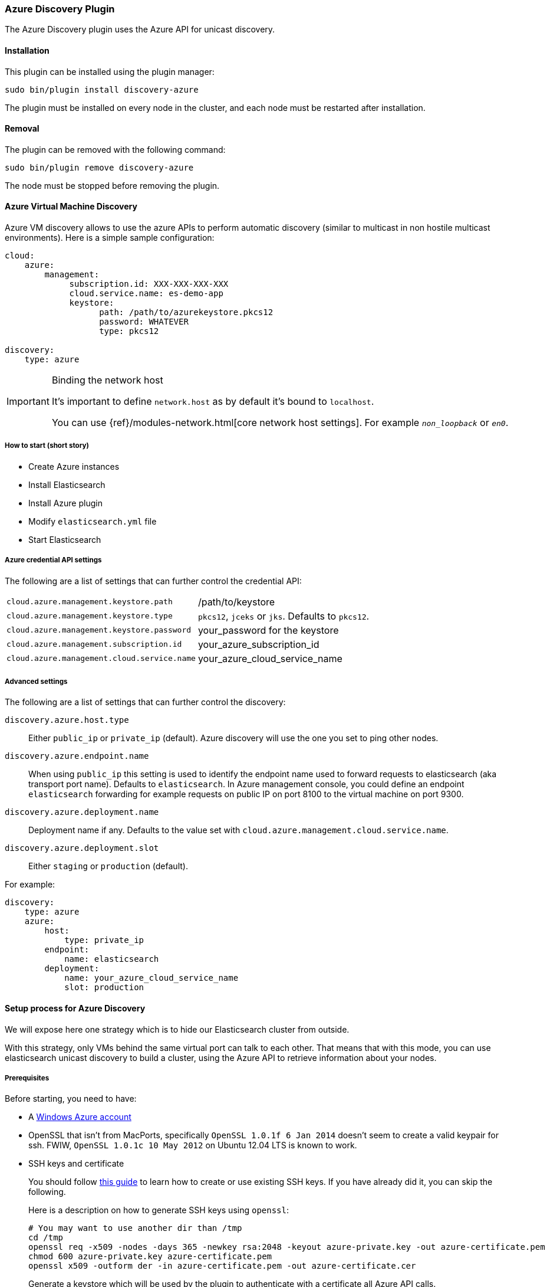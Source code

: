 [[discovery-azure]]
=== Azure Discovery Plugin

The Azure Discovery plugin uses the Azure API for unicast discovery.

[[discovery-azure-install]]
[float]
==== Installation

This plugin can be installed using the plugin manager:

[source,sh]
----------------------------------------------------------------
sudo bin/plugin install discovery-azure
----------------------------------------------------------------

The plugin must be installed on every node in the cluster, and each node must
be restarted after installation.

[[discovery-azure-remove]]
[float]
==== Removal

The plugin can be removed with the following command:

[source,sh]
----------------------------------------------------------------
sudo bin/plugin remove discovery-azure
----------------------------------------------------------------

The node must be stopped before removing the plugin.

[[discovery-azure-usage]]
==== Azure Virtual Machine Discovery

Azure VM discovery allows to use the azure APIs to perform automatic discovery (similar to multicast in non hostile
multicast environments). Here is a simple sample configuration:

[source,yaml]
----
cloud:
    azure:
        management:
             subscription.id: XXX-XXX-XXX-XXX
             cloud.service.name: es-demo-app
             keystore:
                   path: /path/to/azurekeystore.pkcs12
                   password: WHATEVER
                   type: pkcs12

discovery:
    type: azure
----

[IMPORTANT]
.Binding the network host
==============================================

It's important to define `network.host` as by default it's bound to `localhost`.

You can use {ref}/modules-network.html[core network host settings]. For example `_non_loopback_` or `_en0_`.

==============================================

[[discovery-azure-short]]
===== How to start (short story)

* Create Azure instances
* Install Elasticsearch
* Install Azure plugin
* Modify `elasticsearch.yml` file
* Start Elasticsearch

[[discovery-azure-settings]]
===== Azure credential API settings

The following are a list of settings that can further control the credential API:

[horizontal]
`cloud.azure.management.keystore.path`::

    /path/to/keystore

`cloud.azure.management.keystore.type`::

    `pkcs12`, `jceks` or `jks`. Defaults to `pkcs12`.

`cloud.azure.management.keystore.password`::

    your_password for the keystore

`cloud.azure.management.subscription.id`::

    your_azure_subscription_id

`cloud.azure.management.cloud.service.name`::

    your_azure_cloud_service_name


[[discovery-azure-settings-advanced]]
===== Advanced settings

The following are a list of settings that can further control the discovery:

`discovery.azure.host.type`::

    Either `public_ip` or `private_ip` (default). Azure discovery will use the
    one you set to ping other nodes.

`discovery.azure.endpoint.name`::

    When using `public_ip` this setting is used to identify the endpoint name
    used to forward requests to elasticsearch (aka transport port name).
    Defaults to `elasticsearch`. In Azure management console, you could define
    an endpoint `elasticsearch` forwarding for example requests on public IP
    on port 8100 to the virtual machine on port 9300.

`discovery.azure.deployment.name`::

    Deployment name if any. Defaults to the value set with
    `cloud.azure.management.cloud.service.name`.

`discovery.azure.deployment.slot`::

    Either `staging` or `production` (default).

For example:

[source,yaml]
----
discovery:
    type: azure
    azure:
        host:
            type: private_ip
        endpoint:
            name: elasticsearch
        deployment:
            name: your_azure_cloud_service_name
            slot: production
----

[[discovery-azure-long]]
==== Setup process for Azure Discovery

We will expose here one strategy which is to hide our Elasticsearch cluster from outside.

With this strategy, only VMs behind the same virtual port can talk to each
other.  That means that with this mode, you can use elasticsearch unicast
discovery to build a cluster, using the Azure API to retrieve information
about your nodes.

[[discovery-azure-long-prerequisites]]
===== Prerequisites

Before starting, you need to have:

* A http://www.windowsazure.com/[Windows Azure account]
* OpenSSL that isn't from MacPorts, specifically `OpenSSL 1.0.1f 6 Jan
  2014` doesn't seem to create a valid keypair for ssh. FWIW,
 `OpenSSL 1.0.1c 10 May 2012` on Ubuntu 12.04 LTS is known to work.
* SSH keys and certificate
+
--

You should follow http://azure.microsoft.com/en-us/documentation/articles/linux-use-ssh-key/[this guide] to learn
how to create or use existing SSH keys. If you have already did it, you can skip the following.

Here is a description on how to generate SSH keys using `openssl`:

[source,sh]
----
# You may want to use another dir than /tmp
cd /tmp
openssl req -x509 -nodes -days 365 -newkey rsa:2048 -keyout azure-private.key -out azure-certificate.pem
chmod 600 azure-private.key azure-certificate.pem
openssl x509 -outform der -in azure-certificate.pem -out azure-certificate.cer
----

Generate a keystore which will be used by the plugin to authenticate with a certificate
all Azure API calls.

[source,sh]
----
# Generate a keystore (azurekeystore.pkcs12)
# Transform private key to PEM format
openssl pkcs8 -topk8 -nocrypt -in azure-private.key -inform PEM -out azure-pk.pem -outform PEM
# Transform certificate to PEM format
openssl x509 -inform der -in azure-certificate.cer -out azure-cert.pem
cat azure-cert.pem azure-pk.pem > azure.pem.txt
# You MUST enter a password!
openssl pkcs12 -export -in azure.pem.txt -out azurekeystore.pkcs12 -name azure -noiter -nomaciter
----

Upload the `azure-certificate.cer` file both in the elasticsearch Cloud Service (under `Manage Certificates`),
and under `Settings -> Manage Certificates`.

IMPORTANT: When prompted for a password, you need to enter a non empty one.

See this http://www.windowsazure.com/en-us/manage/linux/how-to-guides/ssh-into-linux/[guide] for
more details about how to create keys for Azure.

Once done, you need to upload your certificate in Azure:

* Go to the https://account.windowsazure.com/[management console].
* Sign in using your account.
* Click on `Portal`.
* Go to Settings (bottom of the left list)
* On the bottom bar, click on `Upload` and upload your `azure-certificate.cer` file.

You may want to use
http://www.windowsazure.com/en-us/develop/nodejs/how-to-guides/command-line-tools/[Windows Azure Command-Line Tool]:

--

* Install https://github.com/joyent/node/wiki/Installing-Node.js-via-package-manager[NodeJS], for example using
homebrew on MacOS X:
+
[source,sh]
----
brew install node
----

* Install Azure tools
+
[source,sh]
----
sudo npm install azure-cli -g
----

* Download and import your azure settings:
+
[source,sh]
----
# This will open a browser and will download a .publishsettings file
azure account download

# Import this file (we have downloaded it to /tmp)
# Note, it will create needed files in ~/.azure. You can remove azure.publishsettings when done.
azure account import /tmp/azure.publishsettings
----

[[discovery-azure-long-instance]]
===== Creating your first instance

You need to have a storage account available. Check http://www.windowsazure.com/en-us/develop/net/how-to-guides/blob-storage/#create-account[Azure Blob Storage documentation]
for more information.

You will need to choose the operating system you want to run on. To get a list of official available images, run:

[source,sh]
----
azure vm image list
----

Let's say we are going to deploy an Ubuntu image on an extra small instance in West Europe:

[horizontal]
Azure cluster name::

    `azure-elasticsearch-cluster`

Image::

    `b39f27a8b8c64d52b05eac6a62ebad85__Ubuntu-13_10-amd64-server-20130808-alpha3-en-us-30GB`

VM Name::

    `myesnode1`

VM Size::

    `extrasmall`

Location::

    `West Europe`

Login::

    `elasticsearch`

Password::

    `password1234!!`


Using command line:

[source,sh]
----
azure vm create azure-elasticsearch-cluster \
                b39f27a8b8c64d52b05eac6a62ebad85__Ubuntu-13_10-amd64-server-20130808-alpha3-en-us-30GB \
                --vm-name myesnode1 \
                --location "West Europe" \
                --vm-size extrasmall \
                --ssh 22 \
                --ssh-cert /tmp/azure-certificate.pem \
                elasticsearch password1234\!\!
----

You should see something like:

[source,text]
----
info:    Executing command vm create
+ Looking up image
+ Looking up cloud service
+ Creating cloud service
+ Retrieving storage accounts
+ Configuring certificate
+ Creating VM
info:    vm create command OK
----

Now, your first instance is started.

[TIP]
.Working with SSH
===============================================

You need to give the private key and username each time you log on your instance:

[source,sh]
----
ssh -i ~/.ssh/azure-private.key elasticsearch@myescluster.cloudapp.net
----

But you can also define it once in `~/.ssh/config` file:

[source,text]
----
Host *.cloudapp.net
 User elasticsearch
 StrictHostKeyChecking no
 UserKnownHostsFile=/dev/null
 IdentityFile ~/.ssh/azure-private.key
----
===============================================

Next, you need to install Elasticsearch on your new instance. First, copy your
keystore to the instance, then connect to the instance using SSH:

[source,sh]
----
scp /tmp/azurekeystore.pkcs12 azure-elasticsearch-cluster.cloudapp.net:/home/elasticsearch
ssh azure-elasticsearch-cluster.cloudapp.net
----

Once connected, install Elasticsearch:

[source,sh]
----
# Install Latest Java version
# Read http://www.webupd8.org/2012/01/install-oracle-java-jdk-7-in-ubuntu-via.html for details
sudo add-apt-repository ppa:webupd8team/java
sudo apt-get update
sudo apt-get install oracle-java7-installer

# If you want to install OpenJDK instead
# sudo apt-get update
# sudo apt-get install openjdk-7-jre-headless

# Download Elasticsearch
curl -s https://download.elasticsearch.org/elasticsearch/elasticsearch/elasticsearch-2.0.0.deb -o elasticsearch-2.0.0.deb

# Prepare Elasticsearch installation
sudo dpkg -i elasticsearch-2.0.0.deb
----

Check that elasticsearch is running:

[source,sh]
----
curl http://localhost:9200/
----

This command should give you a JSON result:

[source,javascript]
----
{
  "status" : 200,
  "name" : "Living Colossus",
  "version" : {
    "number" : "2.0.0",
    "build_hash" : "a46900e9c72c0a623d71b54016357d5f94c8ea32",
    "build_timestamp" : "2014-02-12T16:18:34Z",
    "build_snapshot" : false,
    "lucene_version" : "5.1"
  },
  "tagline" : "You Know, for Search"
}
----

[[discovery-azure-long-plugin]]
===== Install elasticsearch cloud azure plugin

[source,sh]
----
# Stop elasticsearch
sudo service elasticsearch stop

# Install the plugin
sudo /usr/share/elasticsearch/bin/plugin install discovery-azure

# Configure it
sudo vi /etc/elasticsearch/elasticsearch.yml
----

And add the following lines:

[source,yaml]
----
# If you don't remember your account id, you may get it with `azure account list`
cloud:
    azure:
        management:
             subscription.id: your_azure_subscription_id
             cloud.service.name: your_azure_cloud_service_name
             keystore:
                   path: /home/elasticsearch/azurekeystore.pkcs12
                   password: your_password_for_keystore

discovery:
    type: azure

# Recommended (warning: non durable disk)
# path.data: /mnt/resource/elasticsearch/data
----

Restart elasticsearch:

[source,sh]
----
sudo service elasticsearch start
----

If anything goes wrong, check your logs in `/var/log/elasticsearch`.

[[discovery-azure-scale]]
==== Scaling Out!

You need first to create an image of your previous machine.
Disconnect from your machine and run locally the following commands:

[source,sh]
----
# Shutdown the instance
azure vm shutdown myesnode1

# Create an image from this instance (it could take some minutes)
azure vm capture myesnode1 esnode-image --delete

# Note that the previous instance has been deleted (mandatory)
# So you need to create it again and BTW create other instances.

azure vm create azure-elasticsearch-cluster \
                esnode-image \
                --vm-name myesnode1 \
                --location "West Europe" \
                --vm-size extrasmall \
                --ssh 22 \
                --ssh-cert /tmp/azure-certificate.pem \
                elasticsearch password1234\!\!
----


[TIP]
=========================================
It could happen that azure changes the endpoint public IP address.
DNS propagation could take some minutes before you can connect again using
name. You can get from azure the IP address if needed, using:

[source,sh]
----
# Look at Network `Endpoints 0 Vip`
azure vm show myesnode1
----

=========================================

Let's start more instances!

[source,sh]
----
for x in $(seq  2 10)
	do
		echo "Launching azure instance #$x..."
		azure vm create azure-elasticsearch-cluster \
		                esnode-image \
		                --vm-name myesnode$x \
		                --vm-size extrasmall \
		                --ssh $((21 + $x)) \
		                --ssh-cert /tmp/azure-certificate.pem \
		                --connect \
		                elasticsearch password1234\!\!
	done
----

If you want to remove your running instances:

[source,sh]
----
azure vm delete myesnode1
----
